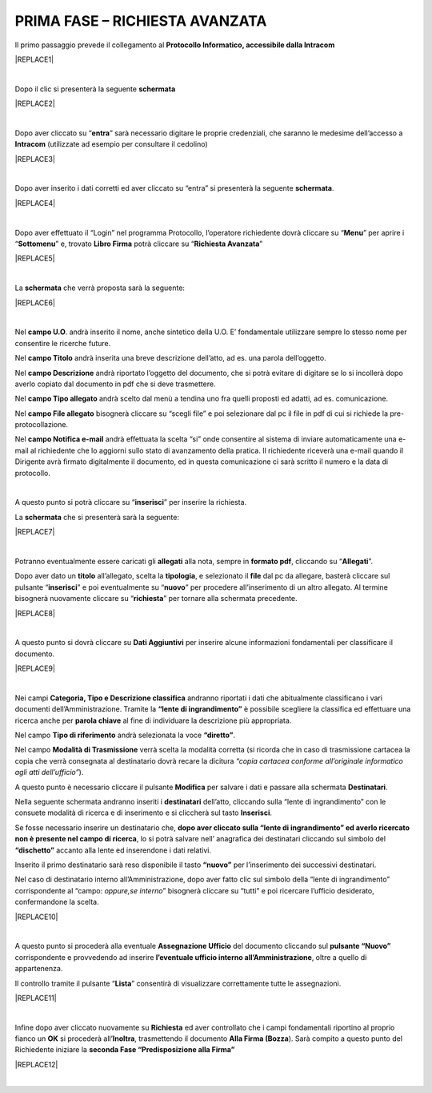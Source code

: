 
.. _h727d5d165955585b6207433523a27:

PRIMA FASE – RICHIESTA AVANZATA
###############################

Il primo passaggio prevede il collegamento al \ |STYLE0|\  


|REPLACE1|

|

Dopo il clic si presenterà la seguente \ |STYLE1|\ 


|REPLACE2|

|

Dopo aver cliccato su “\ |STYLE2|\ ” sarà necessario digitare le proprie credenziali, che saranno le medesime dell’accesso a \ |STYLE3|\  (utilizzate ad esempio per consultare il cedolino)


|REPLACE3|

|

Dopo aver inserito i dati corretti ed aver cliccato su “entra” si presenterà la seguente \ |STYLE4|\ .


|REPLACE4|

|

Dopo aver effettuato il “Login” nel programma Protocollo, l’operatore richiedente dovrà cliccare su “\ |STYLE5|\ ” per aprire i “\ |STYLE6|\ ” e, trovato \ |STYLE7|\  potrà cliccare su “\ |STYLE8|\ ” 


|REPLACE5|

|

La \ |STYLE9|\  che verrà proposta sarà la seguente: 


|REPLACE6|

|

Nel \ |STYLE10|\ . andrà inserito il nome, anche sintetico della U.O. E’ fondamentale utilizzare sempre lo stesso nome per consentire le ricerche future. 

Nel \ |STYLE11|\  andrà inserita una breve descrizione dell’atto, ad es. una parola dell’oggetto. 

Nel \ |STYLE12|\  andrà riportato l’oggetto del documento, che si potrà evitare di digitare se lo si incollerà dopo averlo copiato dal documento in pdf che si deve trasmettere. 

Nel \ |STYLE13|\  andrà scelto dal menù a tendina uno fra quelli proposti ed adatti, ad es. comunicazione. 

Nel \ |STYLE14|\  bisognerà cliccare su “scegli file” e poi selezionare dal pc il file in pdf di cui si richiede la pre-protocollazione. 

Nel \ |STYLE15|\  andrà effettuata la scelta “si” onde consentire al sistema di inviare automaticamente una e-mail al richiedente che lo aggiorni sullo stato di avanzamento della pratica. Il richiedente riceverà una e-mail quando il Dirigente avrà firmato digitalmente il documento, ed in questa comunicazione ci sarà scritto il numero e la data di protocollo.

|

A questo punto si potrà cliccare su “\ |STYLE16|\ ” per inserire la richiesta.

 

La \ |STYLE17|\  che si presenterà sarà la seguente:


|REPLACE7|

|

Potranno eventualmente essere caricati gli \ |STYLE18|\  alla nota, sempre in \ |STYLE19|\ , cliccando su “\ |STYLE20|\ ”.

Dopo aver dato un \ |STYLE21|\  all’allegato, scelta la \ |STYLE22|\ , e selezionato il \ |STYLE23|\  dal pc da allegare, basterà cliccare sul pulsante “\ |STYLE24|\ ” e poi eventualmente su “\ |STYLE25|\ ” per procedere all’inserimento di un altro allegato. Al termine bisognerà nuovamente cliccare su “\ |STYLE26|\ ” per tornare alla schermata precedente. 


|REPLACE8|

|

A questo punto si dovrà cliccare su \ |STYLE27|\  per inserire alcune informazioni fondamentali per classificare il documento.


|REPLACE9|

|

Nei campi \ |STYLE28|\  andranno riportati i dati che abitualmente classificano i vari documenti dell’Amministrazione.  Tramite la \ |STYLE29|\  è possibile scegliere la classifica ed effettuare una ricerca anche per \ |STYLE30|\  al fine di individuare la descrizione più appropriata.

Nel campo \ |STYLE31|\  andrà selezionata la voce \ |STYLE32|\ . 

Nel campo \ |STYLE33|\  verrà scelta la modalità corretta (si ricorda che in caso di trasmissione cartacea la copia che verrà consegnata al destinatario dovrà recare la dicitura \ |STYLE34|\ ).

A questo punto è necessario cliccare il pulsante \ |STYLE35|\  per salvare i dati e passare alla schermata \ |STYLE36|\ . 

Nella seguente schermata andranno inseriti i \ |STYLE37|\  dell’atto, cliccando sulla “lente di ingrandimento” con le consuete modalità di ricerca e di inserimento e si cliccherà sul tasto \ |STYLE38|\ . 

Se fosse necessario inserire un destinatario che, \ |STYLE39|\ , lo si potrà salvare nell’ anagrafica dei destinatari cliccando sul simbolo del \ |STYLE40|\  accanto alla lente ed inserendone i dati relativi.

Inserito il primo destinatario sarà reso disponibile il tasto \ |STYLE41|\  per l’inserimento dei successivi destinatari.

Nel caso di destinatario interno all’Amministrazione, dopo aver fatto clic sul simbolo della “lente di ingrandimento” corrispondente al “campo: \ |STYLE42|\ ” bisognerà cliccare su “tutti” e poi ricercare l’ufficio desiderato, confermandone la scelta.


|REPLACE10|

|

A questo punto si procederà alla eventuale \ |STYLE43|\  del documento cliccando sul \ |STYLE44|\  corrispondente e provvedendo ad inserire \ |STYLE45|\ , oltre a quello di appartenenza.

Il controllo tramite il pulsante “\ |STYLE46|\ ” consentirà di visualizzare correttamente tutte le assegnazioni.


|REPLACE11|

|

Infine dopo aver cliccato nuovamente su \ |STYLE47|\  ed aver controllato che i campi fondamentali riportino al proprio fianco un \ |STYLE48|\  si procederà all’\ |STYLE49|\ , trasmettendo il documento \ |STYLE50|\ ). Sarà compito a questo punto del Richiedente iniziare la \ |STYLE51|\  


|REPLACE12|

|


.. bottom of content


.. |STYLE0| replace:: **Protocollo Informatico, accessibile dalla Intracom**

.. |STYLE1| replace:: **schermata**

.. |STYLE2| replace:: **entra**

.. |STYLE3| replace:: **Intracom**

.. |STYLE4| replace:: **schermata**

.. |STYLE5| replace:: **Menu**

.. |STYLE6| replace:: **Sottomenu**

.. |STYLE7| replace:: **Libro Firma**

.. |STYLE8| replace:: **Richiesta Avanzata**

.. |STYLE9| replace:: **schermata**

.. |STYLE10| replace:: **campo U.O**

.. |STYLE11| replace:: **campo Titolo**

.. |STYLE12| replace:: **campo Descrizione**

.. |STYLE13| replace:: **campo Tipo allegato**

.. |STYLE14| replace:: **campo File allegato**

.. |STYLE15| replace:: **campo Notifica e-mail**

.. |STYLE16| replace:: **inserisci**

.. |STYLE17| replace:: **schermata**

.. |STYLE18| replace:: **allegati**

.. |STYLE19| replace:: **formato pdf**

.. |STYLE20| replace:: **Allegati**

.. |STYLE21| replace:: **titolo**

.. |STYLE22| replace:: **tipologia**

.. |STYLE23| replace:: **file**

.. |STYLE24| replace:: **inserisci**

.. |STYLE25| replace:: **nuovo**

.. |STYLE26| replace:: **richiesta**

.. |STYLE27| replace:: **Dati Aggiuntivi**

.. |STYLE28| replace:: **Categoria, Tipo e Descrizione classifica**

.. |STYLE29| replace:: **“lente di ingrandimento”**

.. |STYLE30| replace:: **parola chiave**

.. |STYLE31| replace:: **Tipo di riferimento**

.. |STYLE32| replace:: **“diretto”**

.. |STYLE33| replace:: **Modalità di Trasmissione**

.. |STYLE34| replace:: *“copia cartacea conforme all’originale informatico agli atti dell’ufficio”*

.. |STYLE35| replace:: **Modifica**

.. |STYLE36| replace:: **Destinatari**

.. |STYLE37| replace:: **destinatari**

.. |STYLE38| replace:: **Inserisci**

.. |STYLE39| replace:: **dopo aver cliccato sulla “lente di ingrandimento” ed averlo ricercato non è presente nel campo di ricerca**

.. |STYLE40| replace:: **“dischetto”**

.. |STYLE41| replace:: **“nuovo”**

.. |STYLE42| replace:: *oppure,se interno*

.. |STYLE43| replace:: **Assegnazione Ufficio**

.. |STYLE44| replace:: **pulsante “Nuovo”**

.. |STYLE45| replace:: **l’eventuale ufficio interno all’Amministrazione**

.. |STYLE46| replace:: **Lista**

.. |STYLE47| replace:: **Richiesta**

.. |STYLE48| replace:: **OK**

.. |STYLE49| replace:: **Inoltra**

.. |STYLE50| replace:: **Alla Firma (Bozza**

.. |STYLE51| replace:: **seconda Fase “Predisposizione alla Firma”**


.. |REPLACE1| raw:: html

    <img src="https://raw.githubusercontent.com/cirospat/libro-firma_2.0/master/docs/img/1.PNG" />
.. |REPLACE2| raw:: html

    <img src="https://raw.githubusercontent.com/cirospat/libro-firma_2.0/master/docs/img/2.PNG" />
.. |REPLACE3| raw:: html

    <img src="https://raw.githubusercontent.com/cirospat/libro-firma_2.0/master/docs/img/3.PNG" />
.. |REPLACE4| raw:: html

    <img src="https://raw.githubusercontent.com/cirospat/libro-firma_2.0/master/docs/img/4.PNG" />
.. |REPLACE5| raw:: html

    <img src="https://raw.githubusercontent.com/cirospat/libro-firma_2.0/master/docs/img/5.png" />
.. |REPLACE6| raw:: html

    <img src="https://raw.githubusercontent.com/cirospat/libro-firma_2.0/master/docs/img/6.JPG" />
.. |REPLACE7| raw:: html

    <img src="https://raw.githubusercontent.com/cirospat/libro-firma_2.0/master/docs/img/7.JPG" />
.. |REPLACE8| raw:: html

    <img src="https://raw.githubusercontent.com/cirospat/libro-firma_2.0/master/docs/img/8.JPG" />
.. |REPLACE9| raw:: html

    <img src="https://raw.githubusercontent.com/cirospat/libro-firma_2.0/master/docs/img/9.JPG" />
.. |REPLACE10| raw:: html

    <img src="https://raw.githubusercontent.com/cirospat/libro-firma_2.0/master/docs/img/10.JPG" />
.. |REPLACE11| raw:: html

    <img src="https://raw.githubusercontent.com/cirospat/libro-firma_2.0/master/docs/img/11.JPG" />
.. |REPLACE12| raw:: html

    <img src="https://raw.githubusercontent.com/cirospat/libro-firma_2.0/master/docs/img/12.jpg" />